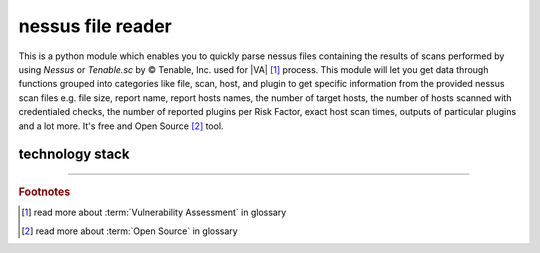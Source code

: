 nessus file reader
==================

|latest_release| |latest_release_date| |pypi_downloads| 


|stars_from_users| |supported_platform| |license|

.. image:: ../_static/img/LimberDuck-nessus-file-reader-logo.png
   :alt: LimberDuck nessus-file-reader logo
   :width: 120px
   :align: left
   :target: .

This is a python module which enables you to quickly parse nessus files containing the results 
of scans performed by using *Nessus* or *Tenable.sc* by © Tenable, Inc. used
for |VA| [1]_ process. This module will let you get data 
through functions grouped into categories like file, scan, host, and plugin to get 
specific information from the provided nessus scan files e.g. file size, report name, 
report hosts names, the number of target hosts, the number of hosts scanned with 
credentialed checks, the number of reported plugins per Risk Factor, exact host scan 
times, outputs of particular plugins and a lot more. It's free and Open Source [2]_ tool.

.. grid:: 2 3 4 4

    .. grid-item::

      .. button-link:: https://github.com/LimberDuck/nessus-file-reader
         :color: primary
         :outline:

         :octicon:`code;1em;sd-color-primary-text` source code

    .. grid-item::

      .. button-link:: https://github.com/LimberDuck/nessus-file-reader/releases
         :color: primary
         :outline:

         :octicon:`note;1em;sd-color-primary-text` release notes

    .. grid-item::

      .. button-link:: https://github.com/LimberDuck/nessus-file-reader/blob/master/CHANGELOG.md
         :color: primary
         :outline:

         :octicon:`list-ordered;1em;sd-color-primary-text` changelog

    .. grid-item::



.. .. list-table:: nessus-file-reader details
..     :widths: 25 75
..     :stub-columns: 1

..     * - source code
..       - https://github.com/LimberDuck/nessus-file-reader
  
..     * - release notes
..       - https://github.com/LimberDuck/nessus-file-reader/releases
  
..     * - changelog
..       - https://github.com/LimberDuck/nessus-file-reader/blob/master/CHANGELOG.md

technology stack
----------------

.. image:: https://www.python.org/static/community_logos/python-logo-master-v3-TM.png
   :alt: Python logo
   :target: https://python.org
   :width: 220px

.. |license| image:: https://img.shields.io/github/license/LimberDuck/nessus-file-reader.svg?style=social
    :target: https://github.com/LimberDuck/nessus-file-reader/blob/master/LICENSE
    :alt: License

.. |supported_platform| image:: https://img.shields.io/badge/platform-Windows%20%7C%20macOS%20%7C%20Linux-lightgrey.svg?style=social
    :target: https://github.com/LimberDuck/nessus-file-reader
    :alt: Supported platform

.. |stars_from_users| image:: https://img.shields.io/github/stars/LimberDuck/nessus-file-reader?label=Stars%20from%20users&style=social
    :target: https://github.com/LimberDuck/nessus-file-reader
    :alt: Stars from users

.. |latest_release| image:: https://img.shields.io/github/v/release/LimberDuck/nessus-file-reader?label=Latest%20release&style=social
    :target: https://github.com/LimberDuck/nessus-file-reader/releases
    :alt: Latest Release version

.. |latest_release_date| image:: https://img.shields.io/github/release-date/limberduck/nessus-file-reader?label=released&logo=GitHub&style=social
    :target: https://github.com/LimberDuck/nessus-file-reader/releases
    :alt: GitHub Release Date

.. |pypi_downloads| image:: https://img.shields.io/pypi/dm/nessus-file-reader?logo=PyPI&style=social   
    :target: https://pypi.org/project/nessus-file-reader/
    :alt: PyPI - Downloads

----

.. rubric:: Footnotes

.. [1] read more about :term:`Vulnerability Assessment` in glossary
.. [2] read more about :term:`Open Source` in glossary
